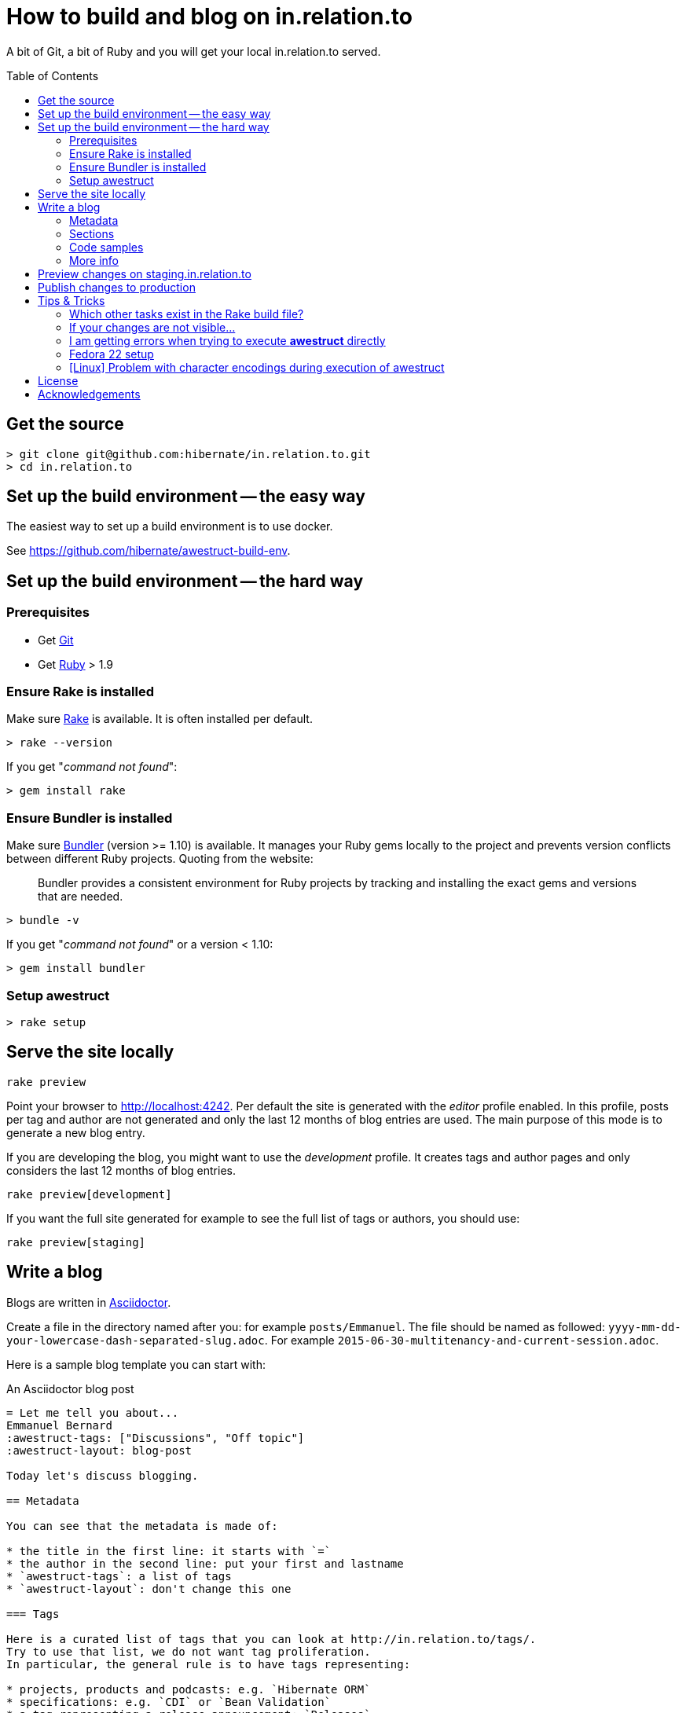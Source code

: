 = How to build and blog on in.relation.to
ifdef::env-github[:outfilesuffix: .adoc]
ifndef::env-github[:outfilesuffix: /]
:toc:
:toc-placement: preamble

A bit of Git, a bit of Ruby and you will get your local in.relation.to served.

[[get-the-source]]
== Get the source

[source]
----
> git clone git@github.com:hibernate/in.relation.to.git
> cd in.relation.to
----

== Set up the build environment -- the easy way

The easiest way to set up a build environment is to use docker.

See https://github.com/hibernate/awestruct-build-env.

== Set up the build environment -- the hard way

=== Prerequisites

* Get http://git-scm.com[Git]
* Get https://www.ruby-lang.org/en/[Ruby] > 1.9

=== Ensure Rake is installed

Make sure https://github.com/jimweirich/rake[Rake] is available. It is often installed per default.

[source]
----
> rake --version
----

If you get "_command not found_":

[source]
----
> gem install rake
----

=== Ensure Bundler is installed

Make sure http://bundler.io/[Bundler] (version >= 1.10) is available. It manages your Ruby gems
locally to the project and prevents version conflicts between different Ruby projects.
Quoting from the website:

____
Bundler provides a consistent environment for Ruby projects by tracking and installing the exact
gems and versions that are needed.
____

[source]
----
> bundle -v
----

If you get "_command not found_" or a version < 1.10:

[source]
----
> gem install bundler
----

[[awestruct-setup]]
=== Setup awestruct

[source]
----
> rake setup
----

== Serve the site locally

[source]
----
rake preview
----

Point your browser to http://localhost:4242. Per default the site is generated with
the _editor_ profile enabled.
In this profile, posts per tag and author are not
generated and only the last 12 months of blog entries are used.
The main purpose of this mode is to generate a new blog entry.

If you are developing the blog, you might want to use the _development_ profile.
It creates tags and author pages and only considers the last 12 months of blog entries.

[source]
----
rake preview[development]
----

If you want the full site generated for example to see the full list of tags or authors,
you should use:

[source]
----
rake preview[staging]
----

== Write a blog

Blogs are written in http://asciidoctor.org[Asciidoctor].

Create a file in the directory named after you: for example `posts/Emmanuel`.
The file should be named as followed: `yyyy-mm-dd-your-lowercase-dash-separated-slug.adoc`.
For example `2015-06-30-multitenancy-and-current-session.adoc`.

Here is a sample blog template you can start with:

[source]
.An Asciidoctor blog post
....
= Let me tell you about...
Emmanuel Bernard
:awestruct-tags: ["Discussions", "Off topic"]
:awestruct-layout: blog-post

Today let's discuss blogging.

== Metadata

You can see that the metadata is made of:

* the title in the first line: it starts with `=`
* the author in the second line: put your first and lastname
* `awestruct-tags`: a list of tags
* `awestruct-layout`: don't change this one

=== Tags

Here is a curated list of tags that you can look at http://in.relation.to/tags/.
Try to use that list, we do not want tag proliferation.
In particular, the general rule is to have tags representing:

* projects, products and podcasts: e.g. `Hibernate ORM`
* specifications: e.g. `CDI` or `Bean Validation`
* a tag representing a release announcement: `Releases`
* a tag representing conferences, JUGs etc: `Events`
* a tag representing discussions: `Discussions`. This one covers development methods, dev tooling, build, etc.
* a tag representing off topic: `Off topic`

== Headers

Sections of a blog post start at level 2 i.e. `==`.
Level 1 is the blog post title.

== Code samples

Code can be highlighted

[source,java]
----
public class Test {
    public String name;
}
----

== More info

You can read more on the Asciidoctor syntax at http://asciidoctor.org.

Happy blogging.
....

=== Metadata

You can see that the metadata is made of:

* the title in the first line: it starts with `=`
* the author in the second line: put your first and lastname
* `awestruct-tags`: a list of tags
* `awestruct-layout`: don't change this one

==== Tags

Here is a curated list of tags that you can look at http://in.relation.to/tags/.
Try to use that list, we do not want tag proliferation.
In particular, the general rule is to have tags representing:

* projects, products and podcasts: e.g. `Hibernate ORM`
* specifications: e.g. `CDI` or `Bean Validation`
* a tag representing a release announcement: `Releases`
* a tag representing conferences, JUGs etc: `Events`
* a tag representing discussions: `Discussions`. This one covers development methods, dev tooling, build, etc.
* a tag representing off topic: `Off topic`

=== Sections

Sections of a blog post start at level 2 i.e. `==`.
Level 1 is the blog post title.

=== Code samples

Code can be highlighted

[source,java]
----
public class Test {
    public String name;
}
----

=== More info

You can read more on the Asciidoctor syntax at http://asciidoctor.org.

Happy blogging.

== Preview changes on staging.in.relation.to

Use git to push on the _staging_ branch on GitHub.
You might need to use "git push --force" to overwrite previous experiments;
possibly check when doing so to not interfere with someone else also looking to publish a preview.

Pushing on this branch will trigger a build at https://ci.hibernate.org/view/Website/job/staging.in.relation.to/[the CI Server],
if the build is successful your changes should be visible on http://staging.in.relation.to/[the staging website].

== Publish changes to production

Use git to push on the _production_ branch on GitHub.

In this case, never use "--force" !
If you have a push error, please rebase first, and possibly repeat the staging phase.

Also in this case a build is triggered on https://ci.hibernate.org/view/Website/job/in.relation.to/[the CI Server],
and if successful the content is then visible on http://in.relation.to/[the public blog].

[NOTE]
====
If you change any of the `.htaccess` files under `server-config`, you need to execute `deploy.sh`.
Changes will be applied to the CI server.

You need to have access to the CI machine via SSH.
Ask you know who.

More info link:server-config/README[in the server-config readme file].
====

== Tips & Tricks

=== Which other tasks exist in the Rake build file?

[source]
----
> rake -T
> rake -D
----

The '-T' version will list the available tasks with short description whereas the '-D'
version gives the long description.

=== If your changes are not visible...

Panic! Then completely regenerate the site via:

[source]
----
> rake clean preview
----

=== I am getting errors when trying to execute *awestruct* directly

You need to use `bundle exec <command>` to make sure you get all required Gems. Check the *Rakefile*
to see how the different awestruct calls are wrapped.

=== Fedora 22 setup

Make sure the user is in the sudo group and install required dependencies for
compilation of native extensions:

[source]
----
> sudo dnf -y install gcc-c++ make ruby-devel libxml2-devel libxslt-devel
----

[NOTE]
====
This is required regardless how you proceed from here (provided Ruby version ns RVM)
====

==== Using Ruby version provided by the Fedora packages

[source]
----
> sudo dnf -y install ruby
> gem install rake bundler
----

Continue <<get-the-source,here>>

==== Using RVM

How to Integrating RVM with gnome-terminal: http://rvm.io/integration/gnome-terminal

How to install RVM (http://rvm.io/rvm/install)

Install the GPG key:

[source]
----
gpg2 --keyserver hkp://keys.gnupg.net --recv-keys 409B6B1796C275462A1703113804BB82D39DC0E3
----

Install a stable Ruby version:

[source]
----
curl -sSL https://get.rvm.io | bash -s stable --ruby
git clone in.relation.to
cd in.relation.to
echo "rvm ruby-2.2@global” > .rvmrc
----

Load the .rvmrc file:

[source]
----
cd ../in.relation.to
----

Say yes to .rvmrc execution.

Continue <<awestruct-setup, here>>

=== [Linux] Problem with character encodings during execution of awestruct

[source]
----
An error occurred: /in.relation.to/in.relation.to/README.adoc is not valid US-ASCII
----

Make sure you have the right locale set:
[source]
----
export LC_ALL=en_US.UTF-8
export LANG=en_US.UTF-8
----

== License

The articles, blog posts and other content of this repository are released under the link:http://creativecommons.org/licenses/by-sa/3.0/[Creative Commons Attribution Share-Alike 3.0 Unported (CC BY-SA 3.0)] license.

All sample code available on these blog posts is released under the link:http://www.apache.org/licenses/LICENSE-2.0.html[Apache Software License 2.0].
All source code available in this repository to build the website is also released under the link:http://www.apache.org/licenses/LICENSE-2.0.html[Apache Software License 2.0].

By submitting a "pull request" or otherwise contributing to this repository, you
agree to license your contribution under the respective licenses mentioned above.

== Acknowledgements

This website uses https://github.com/jbossorg/bootstrap-community[JBoss Community Bootstrap].
